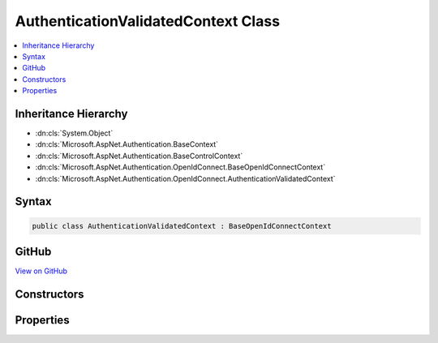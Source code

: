 

AuthenticationValidatedContext Class
====================================



.. contents:: 
   :local:







Inheritance Hierarchy
---------------------


* :dn:cls:`System.Object`
* :dn:cls:`Microsoft.AspNet.Authentication.BaseContext`
* :dn:cls:`Microsoft.AspNet.Authentication.BaseControlContext`
* :dn:cls:`Microsoft.AspNet.Authentication.OpenIdConnect.BaseOpenIdConnectContext`
* :dn:cls:`Microsoft.AspNet.Authentication.OpenIdConnect.AuthenticationValidatedContext`








Syntax
------

.. code-block:: csharp

   public class AuthenticationValidatedContext : BaseOpenIdConnectContext





GitHub
------

`View on GitHub <https://github.com/aspnet/apidocs/blob/master/aspnet/security/src/Microsoft.AspNet.Authentication.OpenIdConnect/Events/AuthenticationValidatedContext.cs>`_





.. dn:class:: Microsoft.AspNet.Authentication.OpenIdConnect.AuthenticationValidatedContext

Constructors
------------

.. dn:class:: Microsoft.AspNet.Authentication.OpenIdConnect.AuthenticationValidatedContext
    :noindex:
    :hidden:

    
    .. dn:constructor:: Microsoft.AspNet.Authentication.OpenIdConnect.AuthenticationValidatedContext.AuthenticationValidatedContext(Microsoft.AspNet.Http.HttpContext, Microsoft.AspNet.Authentication.OpenIdConnect.OpenIdConnectOptions)
    
        
        
        
        :type context: Microsoft.AspNet.Http.HttpContext
        
        
        :type options: Microsoft.AspNet.Authentication.OpenIdConnect.OpenIdConnectOptions
    
        
        .. code-block:: csharp
    
           public AuthenticationValidatedContext(HttpContext context, OpenIdConnectOptions options)
    

Properties
----------

.. dn:class:: Microsoft.AspNet.Authentication.OpenIdConnect.AuthenticationValidatedContext
    :noindex:
    :hidden:

    
    .. dn:property:: Microsoft.AspNet.Authentication.OpenIdConnect.AuthenticationValidatedContext.TokenEndpointResponse
    
        
        :rtype: Microsoft.IdentityModel.Protocols.OpenIdConnect.OpenIdConnectMessage
    
        
        .. code-block:: csharp
    
           public OpenIdConnectMessage TokenEndpointResponse { get; set; }
    

